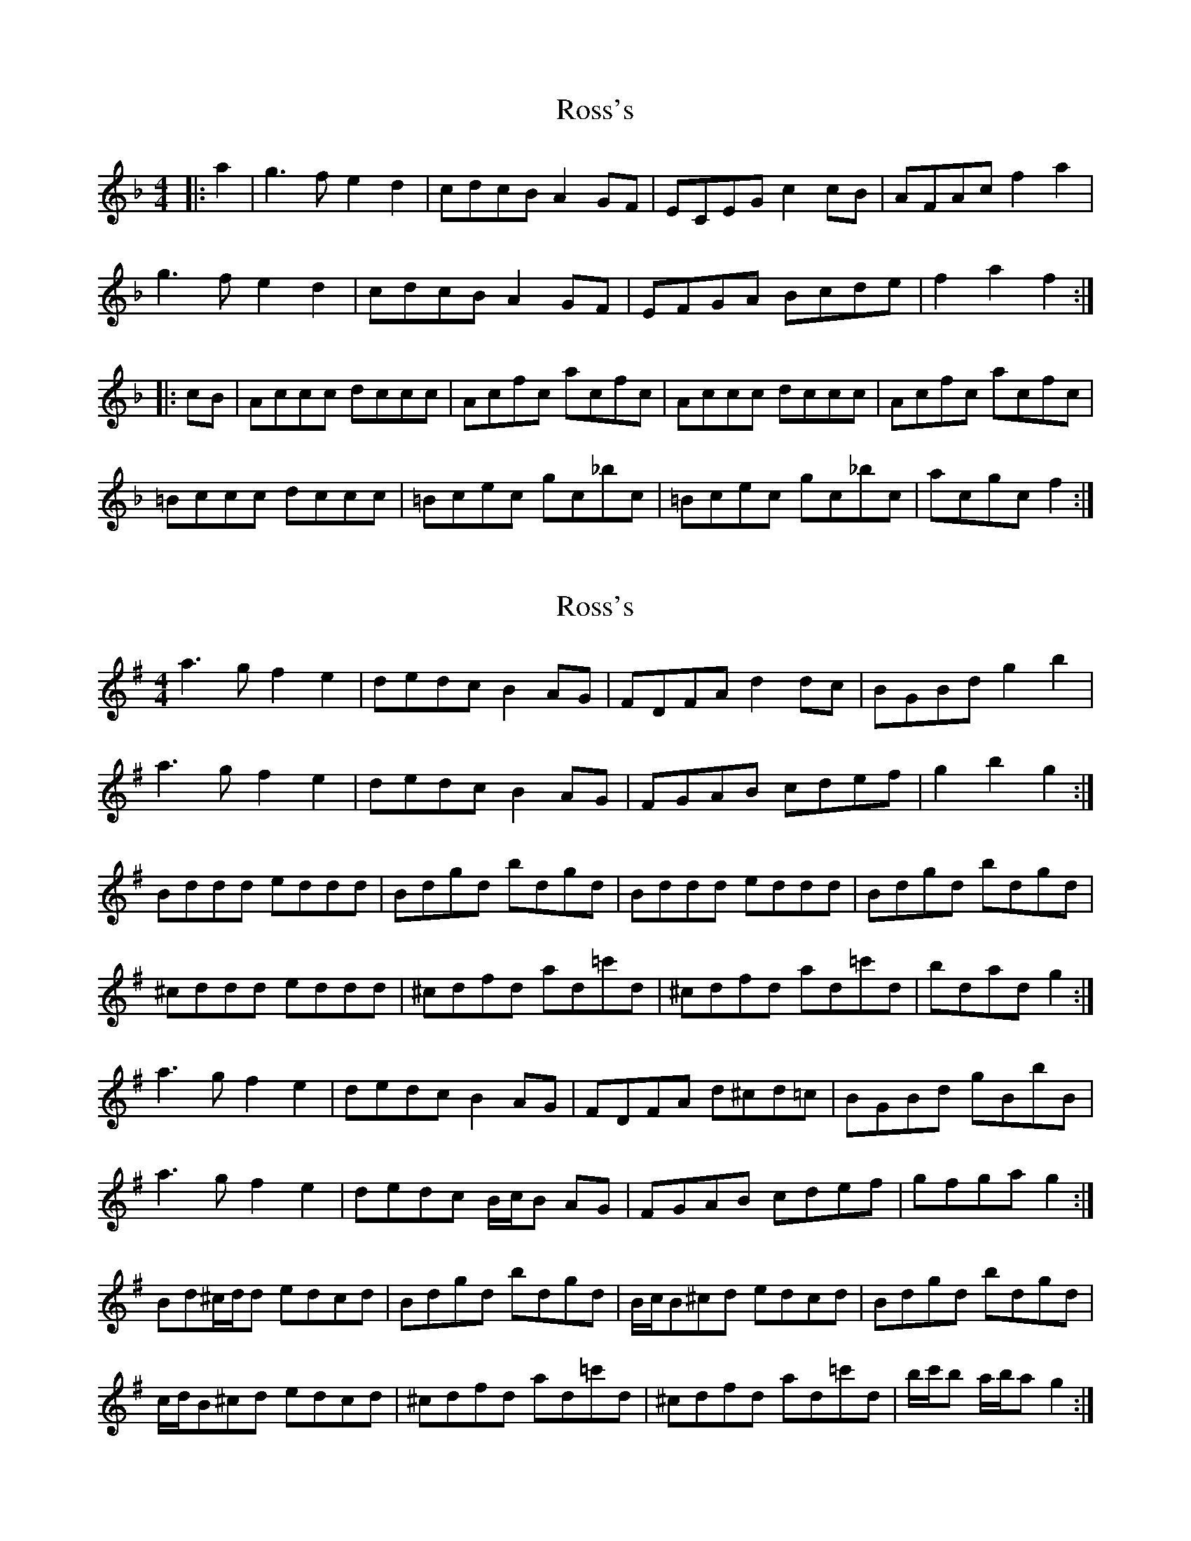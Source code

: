 X: 1
T: Ross's
Z: domhnall.
S: https://thesession.org/tunes/11032#setting11032
R: reel
M: 4/4
L: 1/8
K: Fmaj
|:a2|g3f e2d2|cdcB A2GF|ECEG c2 cB|AFAc f2a2|
g3f e2d2|cdcB A2GF|EFGA Bcde|f2a2f2:|
|:cB|Accc dccc|Acfc acfc|Accc dccc|Acfc acfc|
=Bccc dccc|=Bcec gc_bc|=Bcec gc_bc|acgc f2:|
X: 2
T: Ross's
Z: ceolachan
S: https://thesession.org/tunes/11032#setting20554
R: reel
M: 4/4
L: 1/8
K: Gmaj
a3 g f2 e2 | dedc B2 AG | FDFA d2 dc | BGBd g2 b2 |a3 g f2 e2 | dedc B2 AG | FGAB cdef | g2 b2 g2 :|Bddd eddd | Bdgd bdgd | Bddd eddd | Bdgd bdgd |^cddd eddd | ^cdfd ad=c'd | ^cdfd ad=c'd | bdad g2 :|a3 g f2 e2 | dedc B2 AG | FDFA d^cd=c | BGBd gBbB |a3 g f2 e2 | dedc B/c/B AG | FGAB cdef | gfga g2 :|Bd^c/d/d edcd | Bdgd bdgd | B/c/B^cd edcd | Bdgd bdgd |c/d/B^cd edcd | ^cdfd ad=c'd | ^cdfd ad=c'd | b/c'/b a/b/a g2 :|
